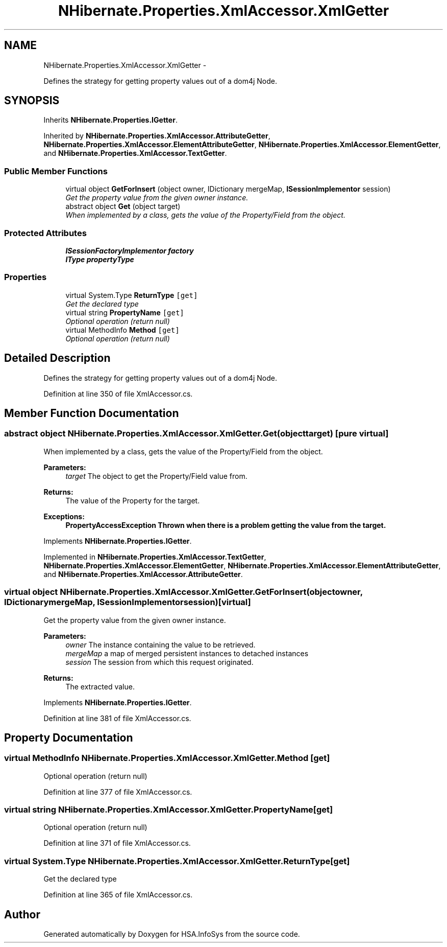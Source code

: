 .TH "NHibernate.Properties.XmlAccessor.XmlGetter" 3 "Fri Jul 5 2013" "Version 1.0" "HSA.InfoSys" \" -*- nroff -*-
.ad l
.nh
.SH NAME
NHibernate.Properties.XmlAccessor.XmlGetter \- 
.PP
Defines the strategy for getting property values out of a dom4j Node\&. 

.SH SYNOPSIS
.br
.PP
.PP
Inherits \fBNHibernate\&.Properties\&.IGetter\fP\&.
.PP
Inherited by \fBNHibernate\&.Properties\&.XmlAccessor\&.AttributeGetter\fP, \fBNHibernate\&.Properties\&.XmlAccessor\&.ElementAttributeGetter\fP, \fBNHibernate\&.Properties\&.XmlAccessor\&.ElementGetter\fP, and \fBNHibernate\&.Properties\&.XmlAccessor\&.TextGetter\fP\&.
.SS "Public Member Functions"

.in +1c
.ti -1c
.RI "virtual object \fBGetForInsert\fP (object owner, IDictionary mergeMap, \fBISessionImplementor\fP session)"
.br
.RI "\fIGet the property value from the given owner instance\&. \fP"
.ti -1c
.RI "abstract object \fBGet\fP (object target)"
.br
.RI "\fIWhen implemented by a class, gets the value of the Property/Field from the object\&. \fP"
.in -1c
.SS "Protected Attributes"

.in +1c
.ti -1c
.RI "\fBISessionFactoryImplementor\fP \fBfactory\fP"
.br
.ti -1c
.RI "\fBIType\fP \fBpropertyType\fP"
.br
.in -1c
.SS "Properties"

.in +1c
.ti -1c
.RI "virtual System\&.Type \fBReturnType\fP\fC [get]\fP"
.br
.RI "\fIGet the declared type\fP"
.ti -1c
.RI "virtual string \fBPropertyName\fP\fC [get]\fP"
.br
.RI "\fIOptional operation (return null)\fP"
.ti -1c
.RI "virtual MethodInfo \fBMethod\fP\fC [get]\fP"
.br
.RI "\fIOptional operation (return null)\fP"
.in -1c
.SH "Detailed Description"
.PP 
Defines the strategy for getting property values out of a dom4j Node\&.


.PP
Definition at line 350 of file XmlAccessor\&.cs\&.
.SH "Member Function Documentation"
.PP 
.SS "abstract object NHibernate\&.Properties\&.XmlAccessor\&.XmlGetter\&.Get (objecttarget)\fC [pure virtual]\fP"

.PP
When implemented by a class, gets the value of the Property/Field from the object\&. 
.PP
\fBParameters:\fP
.RS 4
\fItarget\fP The object to get the Property/Field value from\&.
.RE
.PP
\fBReturns:\fP
.RS 4
The value of the Property for the target\&. 
.RE
.PP
\fBExceptions:\fP
.RS 4
\fI\fBPropertyAccessException\fP\fP Thrown when there is a problem getting the value from the target\&. 
.RE
.PP

.PP
Implements \fBNHibernate\&.Properties\&.IGetter\fP\&.
.PP
Implemented in \fBNHibernate\&.Properties\&.XmlAccessor\&.TextGetter\fP, \fBNHibernate\&.Properties\&.XmlAccessor\&.ElementGetter\fP, \fBNHibernate\&.Properties\&.XmlAccessor\&.ElementAttributeGetter\fP, and \fBNHibernate\&.Properties\&.XmlAccessor\&.AttributeGetter\fP\&.
.SS "virtual object NHibernate\&.Properties\&.XmlAccessor\&.XmlGetter\&.GetForInsert (objectowner, IDictionarymergeMap, \fBISessionImplementor\fPsession)\fC [virtual]\fP"

.PP
Get the property value from the given owner instance\&. 
.PP
\fBParameters:\fP
.RS 4
\fIowner\fP The instance containing the value to be retrieved\&. 
.br
\fImergeMap\fP a map of merged persistent instances to detached instances 
.br
\fIsession\fP The session from which this request originated\&. 
.RE
.PP
\fBReturns:\fP
.RS 4
The extracted value\&. 
.RE
.PP

.PP
Implements \fBNHibernate\&.Properties\&.IGetter\fP\&.
.PP
Definition at line 381 of file XmlAccessor\&.cs\&.
.SH "Property Documentation"
.PP 
.SS "virtual MethodInfo NHibernate\&.Properties\&.XmlAccessor\&.XmlGetter\&.Method\fC [get]\fP"

.PP
Optional operation (return null)
.PP
Definition at line 377 of file XmlAccessor\&.cs\&.
.SS "virtual string NHibernate\&.Properties\&.XmlAccessor\&.XmlGetter\&.PropertyName\fC [get]\fP"

.PP
Optional operation (return null)
.PP
Definition at line 371 of file XmlAccessor\&.cs\&.
.SS "virtual System\&.Type NHibernate\&.Properties\&.XmlAccessor\&.XmlGetter\&.ReturnType\fC [get]\fP"

.PP
Get the declared type
.PP
Definition at line 365 of file XmlAccessor\&.cs\&.

.SH "Author"
.PP 
Generated automatically by Doxygen for HSA\&.InfoSys from the source code\&.
